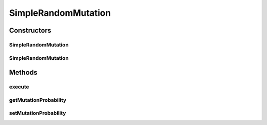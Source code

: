 .. java:import:: org.uma.jmetal.operator MutationOperator

.. java:import:: org.uma.jmetal.solution DoubleSolution

.. java:import:: org.uma.jmetal.util JMetalException

.. java:import:: org.uma.jmetal.util.pseudorandom JMetalRandom

.. java:import:: org.uma.jmetal.util.pseudorandom RandomGenerator

SimpleRandomMutation
====================

.. java:package:: org.uma.jmetal.operator.impl.mutation
   :noindex:

.. java:type:: @SuppressWarnings public class SimpleRandomMutation implements MutationOperator<DoubleSolution>

   This class implements a random mutation operator for double solutions

   :author: Antonio J. Nebro

Constructors
------------
SimpleRandomMutation
^^^^^^^^^^^^^^^^^^^^

.. java:constructor:: public SimpleRandomMutation(double probability)
   :outertype: SimpleRandomMutation

   Constructor

SimpleRandomMutation
^^^^^^^^^^^^^^^^^^^^

.. java:constructor:: public SimpleRandomMutation(double probability, RandomGenerator<Double> randomGenerator)
   :outertype: SimpleRandomMutation

   Constructor

Methods
-------
execute
^^^^^^^

.. java:method:: @Override public DoubleSolution execute(DoubleSolution solution) throws JMetalException
   :outertype: SimpleRandomMutation

   Execute() method

getMutationProbability
^^^^^^^^^^^^^^^^^^^^^^

.. java:method:: public double getMutationProbability()
   :outertype: SimpleRandomMutation

setMutationProbability
^^^^^^^^^^^^^^^^^^^^^^

.. java:method:: public void setMutationProbability(double mutationProbability)
   :outertype: SimpleRandomMutation

